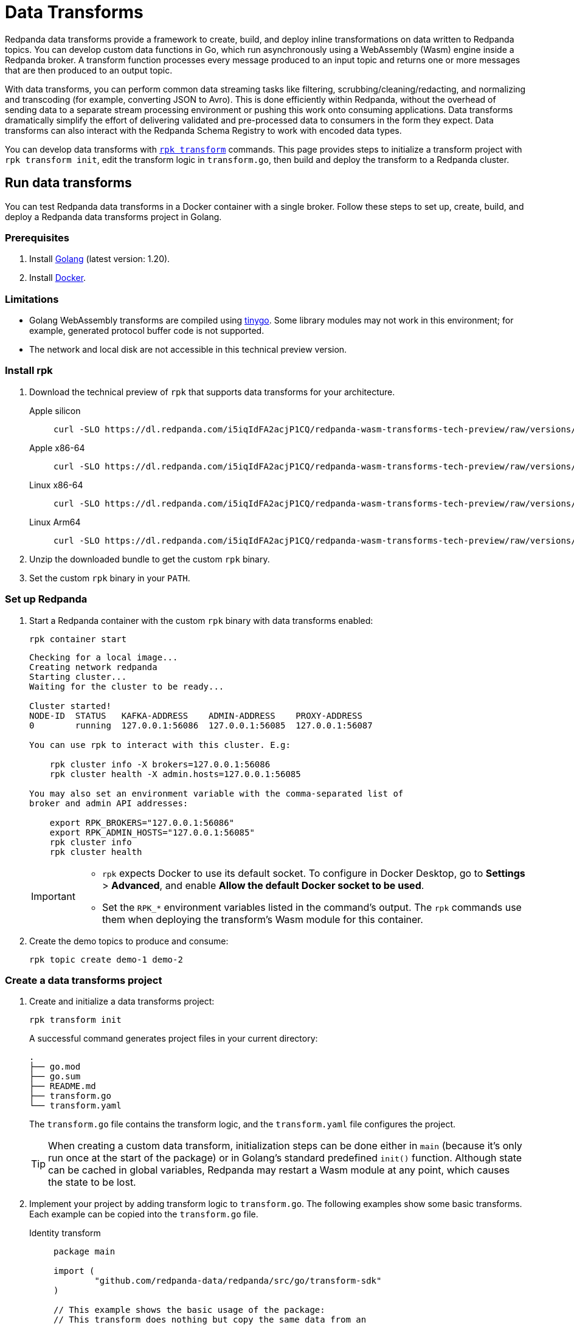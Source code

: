 = Data Transforms
:description: Learn about Redpanda data transforms with WebAssembly.
:page-aliases: reference:rpk/rpk-wasm/rpk-wasm.adoc, reference:rpk/rpk-wasm.adoc, reference:rpk/rpk-wasm/rpk-wasm-deploy.adoc, reference:rpk/rpk-wasm/rpk-wasm-generate.adoc, reference:rpk/rpk-wasm/rpk-wasm-remove.adoc, data-management:data-transform.adoc
:latest-data-transforms-version: 0.0.0-20230830git604fcce

Redpanda data transforms provide a framework to create, build, and deploy inline transformations on data written to Redpanda topics. You can develop custom data functions in Go, which run asynchronously using a WebAssembly (Wasm) engine inside a Redpanda broker. A transform function processes every message produced to an input topic and returns one or more messages that are then produced to an output topic.

With data transforms, you can perform common data streaming tasks like filtering, scrubbing/cleaning/redacting, and normalizing and transcoding (for example, converting JSON to Avro). This is done efficiently within Redpanda, without the overhead of sending data to a separate stream processing environment or pushing this work onto consuming applications. Data transforms dramatically simplify the effort of delivering validated and pre-processed data to consumers in the form they expect. Data transforms can also interact with the Redpanda Schema Registry to work with encoded data types.

You can develop data transforms with xref:./rpk-transform.adoc[`rpk transform`] commands. This page provides steps to initialize a transform project with `rpk transform init`, edit the transform logic in `transform.go`, then build and deploy the transform to a Redpanda cluster.

== Run data transforms

You can test Redpanda data transforms in a Docker container with a single broker. Follow these steps to set up, create, build, and deploy a Redpanda data transforms project in Golang.

=== Prerequisites

. Install https://go.dev/doc/install[Golang^] (latest version: 1.20).
. Install https://docs.docker.com/get-docker/[Docker^].

=== Limitations

- Golang WebAssembly transforms are compiled using https://tinygo.org/[tinygo^]. Some library modules may not work in this environment; for example, generated protocol buffer code is not supported.
- The network and local disk are not accessible in this technical preview version.

=== Install rpk

. Download the technical preview of `rpk` that supports data transforms for your architecture.
+
[tabs]
====
Apple silicon::
+
--

[subs="attributes"]
```bash
curl -SLO https://dl.redpanda.com/i5iqIdFA2acjP1CQ/redpanda-wasm-transforms-tech-preview/raw/versions/{latest-data-transforms-version}/rpk-darwin-arm64.tar.gz
```
--

Apple x86-64::
+
--

[subs="attributes"]
```bash
curl -SLO https://dl.redpanda.com/i5iqIdFA2acjP1CQ/redpanda-wasm-transforms-tech-preview/raw/versions/{latest-data-transforms-version}/rpk-darwin-amd64.tar.gz
```
--

Linux x86-64::
+
--

[subs="attributes"]
```bash
curl -SLO https://dl.redpanda.com/i5iqIdFA2acjP1CQ/redpanda-wasm-transforms-tech-preview/raw/versions/{latest-data-transforms-version}/rpk-linux-amd64.tar.gz
```
--

Linux Arm64::
+
--

[subs="attributes"]
```bash
curl -SLO https://dl.redpanda.com/i5iqIdFA2acjP1CQ/redpanda-wasm-transforms-tech-preview/raw/versions/{latest-data-transforms-version}/rpk-linux-arm64.tar.gz
```

--
====

. Unzip the downloaded bundle to get the custom `rpk` binary.
. Set the custom `rpk` binary in your `PATH`.

=== Set up Redpanda

. Start a Redpanda container with the custom `rpk` binary with data transforms enabled:
+
```bash
rpk container start
```
+
[.no-copy]
----
Checking for a local image...
Creating network redpanda
Starting cluster...
Waiting for the cluster to be ready...

Cluster started!
NODE-ID  STATUS   KAFKA-ADDRESS    ADMIN-ADDRESS    PROXY-ADDRESS
0        running  127.0.0.1:56086  127.0.0.1:56085  127.0.0.1:56087

You can use rpk to interact with this cluster. E.g:

    rpk cluster info -X brokers=127.0.0.1:56086
    rpk cluster health -X admin.hosts=127.0.0.1:56085

You may also set an environment variable with the comma-separated list of
broker and admin API addresses:

    export RPK_BROKERS="127.0.0.1:56086"
    export RPK_ADMIN_HOSTS="127.0.0.1:56085"
    rpk cluster info
    rpk cluster health
----
+
[IMPORTANT]
====
- `rpk` expects Docker to use its default socket. To configure in Docker Desktop, go to **Settings** > **Advanced**, and enable **Allow the default Docker socket to be used**.

- Set the `RPK_*` environment variables listed in the command's output. The `rpk` commands use them when deploying the transform's Wasm module for this container.
====

. Create the demo topics to produce and consume:
+
```bash
rpk topic create demo-1 demo-2
```

=== Create a data transforms project

. Create and initialize a data transforms project:
+
```bash
rpk transform init
```
+
A successful command generates project files in your current directory:
+
[.no-copy]
----
.
├── go.mod
├── go.sum
├── README.md
├── transform.go
└── transform.yaml
----
+
The `transform.go` file contains the transform logic, and the `transform.yaml` file configures the project.
+
TIP: When creating a custom data transform, initialization steps can be done either in `main` (because it's only run once at the start of the package) or in Golang's standard predefined `init()` function. Although state can be cached in global variables, Redpanda may restart a Wasm module at any point, which causes the state to be lost.

. Implement your project by adding transform logic to `transform.go`. The following examples show some basic transforms. Each example can be copied into the `transform.go` file.
+
[tabs]
====
Identity transform::
+
--
```go
package main

import (
	"github.com/redpanda-data/redpanda/src/go/transform-sdk"
)

// This example shows the basic usage of the package:
// This transform does nothing but copy the same data from an
// input topic to an output topic.
func main() {
	// Make sure to register your callback and perform other setup in main
	redpanda.OnRecordWritten(identityTransform)
}

// This will be called for each record in the source topic.
//
// The output records returned will be written to the destination topic.
func identityTransform(e redpanda.WriteEvent) ([]redpanda.Record, error) {
	return []redpanda.Record{e.Record()}, nil
}
```
--
Transcoder transform::
+
--

```go
package main

import (
	"bytes"
	"encoding/csv"
	"encoding/json"
	"errors"
	"io"
	"strconv"

	"github.com/redpanda-data/redpanda/src/go/transform-sdk"
)

// This example shows a transform that converts CSV inputs into JSON outputs.
func main() {
	redpanda.OnRecordWritten(csvToJsonTransform)
}

type Foo struct {
	A string `json:"a"`
	B int    `json:"b"`
}

func csvToJsonTransform(e redpanda.WriteEvent) ([]redpanda.Record, error) {
	// The input data is a CSV (without a header row) that is the structure of:
	// key, a, b
	reader := csv.NewReader(bytes.NewReader(e.Record().Value))
	// Improve performance by reusing the result slice.
	reader.ReuseRecord = true
	output := []redpanda.Record{}
	for {
		row, err := reader.Read()
		if err == io.EOF {
			break
		} else if err != nil {
			return nil, err
		}
		if len(row) != 3 {
			return nil, errors.New("unexpected number of rows")
		}
		// Convert the last column into an int
		b, err := strconv.Atoi(row[2])
		if err != nil {
			return nil, err
		}
		// Marshal our JSON value
		f := Foo{
			A: row[1],
			B: b,
		}
		v, err := json.Marshal(&f)
		if err != nil {
			return nil, err
		}
		// Add our output record using the first column as the key.
		output = append(output, redpanda.Record{
			Key:   []byte(row[0]),
			Value: v,
		})

	}
	return output, nil
}
```

--
Validation filter transform::
+
--
```go
import (
	"encoding/json"

	"github.com/redpanda-data/redpanda/src/go/transform-sdk"
)

// This example shows a filter that outputs only valid JSON into the
// output topic.
func main() {
	redpanda.OnRecordWritten(filterValidJson)
}

func filterValidJson(e redpanda.WriteEvent) ([]redpanda.Record, error) {
	v := []redpanda.Record{}
	if json.Valid(e.Record().Value) {
		v = append(v, e.Record())
	}
	return v, nil
}
```

--
====

=== Build and deploy the transform

. Build the transform into a WebAssembly module.
+
```bash
rpk transform build
```

. Deploy the WebAssembly module to your cluster.
+
```bash
rpk transform deploy --input-topic=demo-1 --output-topic=demo-2
```

. Validate that your transform is running:
.. Produce a few records to the `demo-1` topic.
+
```bash
echo "foo\nbar" | rpk topic produce demo-1
```
.. Consume from the `demo-2` topic.
+
```bash
rpk topic consume demo-2
```
+
[,json,role="no-copy"]
----
{
  "topic": "demo-2",
  "value": "foo",
  "timestamp": 1687545891433,
  "partition": 0,
  "offset": 0
}
{
  "topic": "demo-2",
  "value": "bar",
  "timestamp": 1687545892434,
  "partition": 0,
  "offset": 1
}
----

NOTE: You can see `stdout` and `stderr` from the broker's logs. In the Docker container, use `rpk container logs --filter=transform`. Otherwise, see the broker's `stderr` output stream.

== Update to new release

Follow these steps to update your project and container as new technical previews of Redpanda data transforms are released:

. Repeat the step to <<install-rpk, install `rpk`>>.
. Purge your running container, then start the newly-downloaded container.
+
```bash
rpk container purge
rpk container start
```

== Next steps

- xref:./data-transform-api.adoc[Data Transforms API]
- xref:./rpk-transform.adoc[rpk transform]

